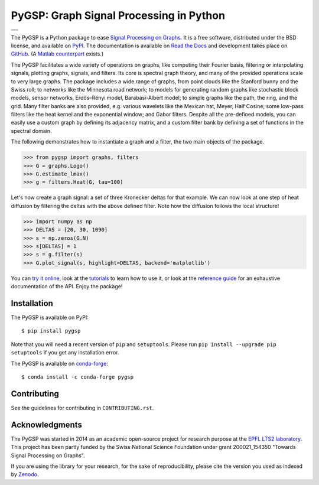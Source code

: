 ========================================
PyGSP: Graph Signal Processing in Python
========================================

+-----------------------------------+
| |doc|  |pypi|  |conda|  |binder|  |
+-----------------------------------+
| |zenodo|  |license|  |pyversions| |
+-----------------------------------+
| |travis|  |coveralls|  |github|   |
+-----------------------------------+

.. |doc| image:: https://readthedocs.org/projects/pygsp/badge/?version=latest
   :target: https://pygsp.readthedocs.io
.. |pypi| image:: https://img.shields.io/pypi/v/pygsp.svg
   :target: https://pypi.python.org/pypi/PyGSP
.. |zenodo| image:: https://zenodo.org/badge/16276560.svg
   :target: https://doi.org/10.5281/zenodo.1003157
.. |license| image:: https://img.shields.io/pypi/l/pygsp.svg
   :target: https://github.com/epfl-lts2/pygsp/blob/master/LICENSE.txt
.. |pyversions| image:: https://img.shields.io/pypi/pyversions/pygsp.svg
   :target: https://pypi.python.org/pypi/PyGSP
.. |travis| image:: https://img.shields.io/travis/epfl-lts2/pygsp.svg
   :target: https://travis-ci.org/epfl-lts2/pygsp
.. |coveralls| image:: https://img.shields.io/coveralls/epfl-lts2/pygsp.svg
   :target: https://coveralls.io/github/epfl-lts2/pygsp
.. |github| image:: https://img.shields.io/github/stars/epfl-lts2/pygsp.svg?style=social
   :target: https://github.com/epfl-lts2/pygsp
.. |binder| image:: https://mybinder.org/badge.svg
   :target: https://mybinder.org/v2/gh/epfl-lts2/pygsp/master?filepath=playground.ipynb
.. |conda| image:: https://anaconda.org/conda-forge/pygsp/badges/installer/conda.svg
   :target: https://anaconda.org/conda-forge/pygsp

The PyGSP is a Python package to ease
`Signal Processing on Graphs <https://arxiv.org/abs/1211.0053>`_.
It is a free software, distributed under the BSD license, and
available on `PyPI <https://pypi.python.org/pypi/PyGSP>`_.
The documentation is available on
`Read the Docs <https://pygsp.readthedocs.io>`_
and development takes place on
`GitHub <https://github.com/epfl-lts2/pygsp>`_.
(A `Matlab counterpart <https://lts2.epfl.ch/gsp>`_ exists.)

The PyGSP facilitates a wide variety of operations on graphs, like computing
their Fourier basis, filtering or interpolating signals, plotting graphs,
signals, and filters. Its core is spectral graph theory, and many of the
provided operations scale to very large graphs. The package includes a wide
range of graphs, from point clouds like the Stanford bunny and the Swiss roll;
to networks like the Minnesota road network; to models for generating random
graphs like stochastic block models, sensor networks, Erdős–Rényi model,
Barabási-Albert model; to simple graphs like the path, the ring, and the grid.
Many filter banks are also provided, e.g. various wavelets like the Mexican
hat, Meyer, Half Cosine; some low-pass filters like the heat kernel and the
exponential window; and Gabor filters. Despite all the pre-defined models, you
can easily use a custom graph by defining its adjacency matrix, and a custom
filter bank by defining a set of functions in the spectral domain.

The following demonstrates how to instantiate a graph and a filter, the two
main objects of the package.

>>> from pygsp import graphs, filters
>>> G = graphs.Logo()
>>> G.estimate_lmax()
>>> g = filters.Heat(G, tau=100)

Let's now create a graph signal: a set of three Kronecker deltas for that
example. We can now look at one step of heat diffusion by filtering the deltas
with the above defined filter. Note how the diffusion follows the local
structure!

>>> import numpy as np
>>> DELTAS = [20, 30, 1090]
>>> s = np.zeros(G.N)
>>> s[DELTAS] = 1
>>> s = g.filter(s)
>>> G.plot_signal(s, highlight=DELTAS, backend='matplotlib')

.. image:: ../pygsp/data/readme_example.png
    :alt:
.. image:: pygsp/data/readme_example.png
    :alt:

You can
`try it online <https://mybinder.org/v2/gh/epfl-lts2/pygsp/master?filepath=playground.ipynb>`_,
look at the
`tutorials <https://pygsp.readthedocs.io/en/stable/tutorials/index.html>`_
to learn how to use it, or look at the
`reference guide <https://pygsp.readthedocs.io/en/stable/reference/index.html>`_
for an exhaustive documentation of the API. Enjoy the package!

Installation
------------

The PyGSP is available on PyPI::

    $ pip install pygsp

Note that you will need a recent version of ``pip`` and ``setuptools``. Please
run ``pip install --upgrade pip setuptools`` if you get any installation error.

The PyGSP is available on `conda-forge <https://github.com/conda-forge/pygsp-feedstock>`_::

    $ conda install -c conda-forge pygsp

Contributing
------------

See the guidelines for contributing in ``CONTRIBUTING.rst``.

Acknowledgments
---------------

The PyGSP was started in 2014 as an academic open-source project for
research purpose at the `EPFL LTS2 laboratory <https://lts2.epfl.ch>`_.
This project has been partly funded by the Swiss National Science Foundation
under grant 200021_154350 "Towards Signal Processing on Graphs".

If you are using the library for your research, for the sake of
reproducibility, please cite the version you used as indexed by
`Zenodo <https://doi.org/10.5281/zenodo.1003157>`_.
